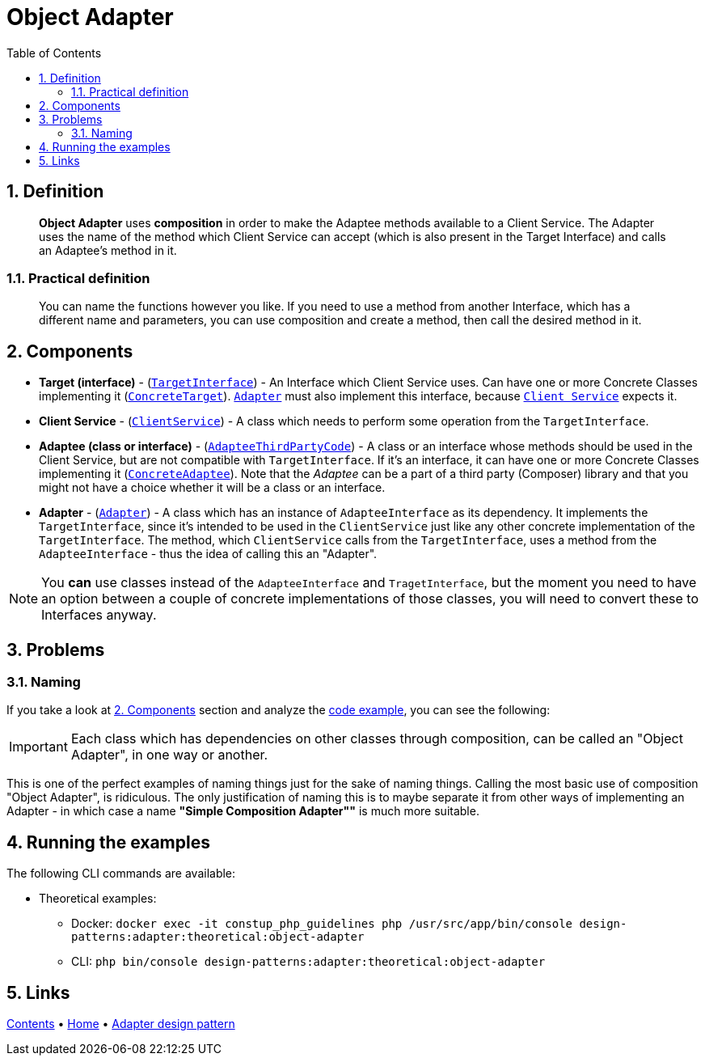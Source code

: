 = Object Adapter
:stylesheet: ../../../../../../doc/css/asciidoc-style.css
:toc:
:toclevels: 4

== 1. Definition

____
*Object Adapter* uses *composition* in order to make the Adaptee methods available to a Client Service. The Adapter uses
the name of the method which Client Service can accept (which is also present in the Target Interface) and calls an
Adaptee's method in it.
____

=== 1.1. Practical definition

____
You can name the functions however you like. If you need to use a method from another Interface, which has a different
name and parameters, you can use composition and create a method, then call the desired method in it.
____

[#_2_components]
== 2. Components

* *Target (interface)* - (link:TargetInterface.php[`TargetInterface`]) - An Interface which Client Service uses. Can
have one or more Concrete Classes implementing it (link:ConcreteTarget.php[`ConcreteTarget`]).
link:Adapter.php[`Adapter`] must also implement this interface, because link:ClientService.php[`Client Service`] expects
it.
* *Client Service* - (link:ClientService.php[`ClientService`]) - A class which needs to perform some operation from the
`TargetInterface`.
* *Adaptee (class or interface)* - (link:AdapteeInterface.php[`AdapteeThirdPartyCode`]) - A class or an interface whose
methods should be used in the Client Service, but are not compatible with `TargetInterface`. If it's an interface, it
can have one or more Concrete Classes implementing it (link:ConcreteAdaptee.php[`ConcreteAdaptee`]). Note that the
_Adaptee_ can be a part of a third party (Composer) library and that you might not have a choice whether it will be a
class or an interface.
* *Adapter* - (link:Adapter.php[`Adapter`]) - A class which has an instance of `AdapteeInterface` as its dependency.
It implements the `TargetInterface`, since it's intended to be used in the `ClientService` just like any other concrete
implementation of the `TargetInterface`. The method, which `ClientService` calls from the `TargetInterface`,
uses a method from the `AdapteeInterface` - thus the idea of calling this an "Adapter".

[NOTE]
====
You *can* use classes instead of the `AdapteeInterface` and `TragetInterface`, but the moment you need to have an
option between a couple of concrete implementations of those classes, you will need to convert these to Interfaces
anyway.
====

== 3. Problems

=== 3.1. Naming

If you take a look at link:#_2_components[2. Components] section and analyze the link:../ObjectAdapter/[code example],
you can see the following:

[IMPORTANT]
====
Each class which has dependencies on other classes through composition, can be called an "Object Adapter", in one way or
another.
====

This is one of the perfect examples of naming things just for the sake of naming things. Calling the most basic use of
composition "Object Adapter", is ridiculous. The only justification of naming this is to maybe separate it from other
ways of implementing an Adapter - in which case a name *"Simple Composition Adapter""* is much more suitable.

== 4. Running the examples

The following CLI commands are available:

* Theoretical examples:
** Docker: `docker exec -it constup_php_guidelines php /usr/src/app/bin/console design-patterns:adapter:theoretical:object-adapter`
** CLI: `php bin/console design-patterns:adapter:theoretical:object-adapter`

== 5. Links

link:../../../../../../doc/table_of_contents.adoc[Contents]
• link:../../../../../../README.adoc[Home]
• link:../../[Adapter design pattern]
